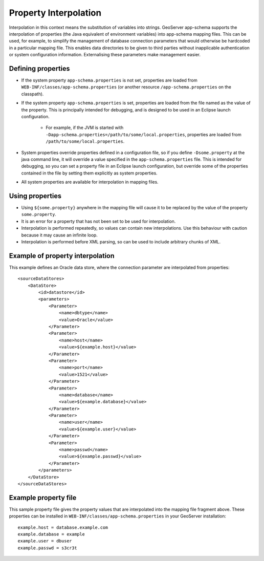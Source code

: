 .. _app_schema_property_interpolation:

Property Interpolation
======================

Interpolation in this context means the substitution of variables into strings. GeoServer app-schema supports the interpolation of properties (the Java equivalent of environment variables) into app-schema mapping files. This can be used, for example, to simplify the management of database connection parameters that would otherwise be hardcoded in a particular mapping file. This enables data directories to be given to third parties without inapplicable authentication or system configuration information. Externalising these parameters make management easier.

Defining properties
-------------------

* If the system property ``app-schema.properties`` is not set, properties are loaded from ``WEB-INF/classes/app-schema.properties`` (or another resource ``/app-schema.properties`` on the classpath).
* If the system property ``app-schema.properties`` is set, properties are loaded from the file named as the value of the property. This is principally intended for debugging, and is designed to be used in an Eclipse launch configuration.

    * For example, if the JVM is started with ``-Dapp-schema.properties=/path/to/some/local.properties``, properties are loaded from ``/path/to/some/local.properties``.

* System properties override properties defined in a configuration file, so if you define ``-Dsome.property`` at the java command line, it will override a value specified in the ``app-schema.properties`` file. This is intended for debugging, so you can set a property file in an Eclipse launch configuration, but override some of the properties contained in the file by setting them explicitly as system properties.
* All system properties are available for interpolation in mapping files.

Using properties
----------------

* Using ``${some.property}`` anywhere in the mapping file will cause it to be replaced by the value of the property ``some.property``.
* It is an error for a property that has not been set to be used for interpolation.
* Interpolation is performed repeatedly, so values can contain new interpolations. Use this behaviour with caution because it may cause an infinite loop.
* Interpolation is performed before XML parsing, so can be used to include arbitrary chunks of XML.

Example of property interpolation
---------------------------------

This example defines an Oracle data store, where the connection parameter are interpolated from properties::

    <sourceDataStores>
        <DataStore>
            <id>datastore</id>
            <parameters>
                <Parameter>
                    <name>dbtype</name>
                    <value>Oracle</value>
                </Parameter>
                <Parameter>
                    <name>host</name>
                    <value>${example.host}</value>
                </Parameter>
                <Parameter>
                    <name>port</name>
                    <value>1521</value>
                </Parameter>
                <Parameter>
                    <name>database</name>
                    <value>${example.database}</value>
                </Parameter>
                <Parameter>
                    <name>user</name>
                    <value>${example.user}</value>
                </Parameter>
                <Parameter>
                    <name>passwd</name>
                    <value>${example.passwd}</value>
                </Parameter>
            </parameters>
        </DataStore>
    </sourceDataStores>

Example property file
---------------------

This sample property file gives the property values that are interpolated into the mapping file fragment above. These properties can be installed in ``WEB-INF/classes/app-schema.properties`` in your GeoServer installation::

    example.host = database.example.com
    example.database = example
    example.user = dbuser
    example.passwd = s3cr3t


